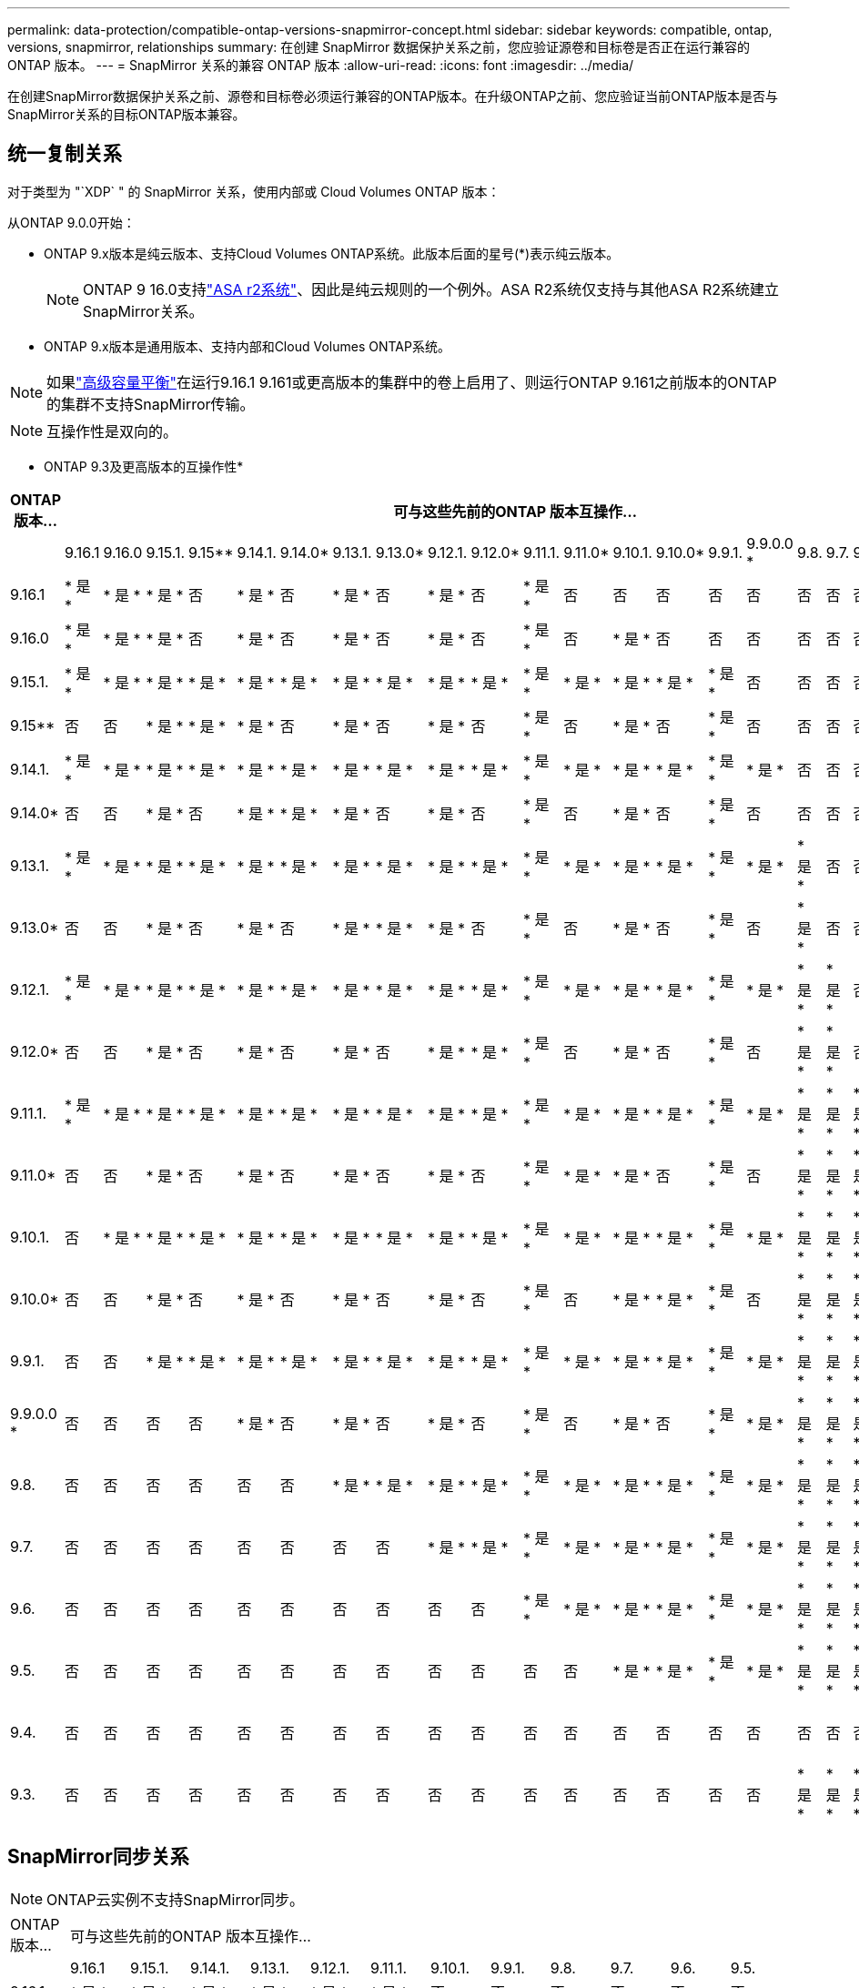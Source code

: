 ---
permalink: data-protection/compatible-ontap-versions-snapmirror-concept.html 
sidebar: sidebar 
keywords: compatible, ontap, versions, snapmirror, relationships 
summary: 在创建 SnapMirror 数据保护关系之前，您应验证源卷和目标卷是否正在运行兼容的 ONTAP 版本。 
---
= SnapMirror 关系的兼容 ONTAP 版本
:allow-uri-read: 
:icons: font
:imagesdir: ../media/


[role="lead"]
在创建SnapMirror数据保护关系之前、源卷和目标卷必须运行兼容的ONTAP版本。在升级ONTAP之前、您应验证当前ONTAP版本是否与SnapMirror关系的目标ONTAP版本兼容。



== 统一复制关系

对于类型为 "`XDP` " 的 SnapMirror 关系，使用内部或 Cloud Volumes ONTAP 版本：

从ONTAP 9.0.0开始：

* ONTAP 9.x版本是纯云版本、支持Cloud Volumes ONTAP系统。此版本后面的星号(*)表示纯云版本。
+

NOTE: ONTAP 9 16.0支持link:https://docs.netapp.com/us-en/asa-r2/learn-more/software-support-limitations.html["ASA r2系统"]、因此是纯云规则的一个例外。ASA R2系统仅支持与其他ASA R2系统建立SnapMirror关系。

* ONTAP 9.x版本是通用版本、支持内部和Cloud Volumes ONTAP系统。



NOTE: 如果link:../flexgroup/enable-adv-capacity-flexgroup-task.html["高级容量平衡"]在运行9.16.1 9.161或更高版本的集群中的卷上启用了、则运行ONTAP 9.161之前版本的ONTAP的集群不支持SnapMirror传输。


NOTE: 互操作性是双向的。

* ONTAP 9.3及更高版本的互操作性*

|===
| ONTAP 版本… 22+| 可与这些先前的ONTAP 版本互操作… 


|  | 9.16.1 | 9.16.0 | 9.15.1. | 9.15** | 9.14.1. | 9.14.0* | 9.13.1. | 9.13.0* | 9.12.1. | 9.12.0* | 9.11.1. | 9.11.0* | 9.10.1. | 9.10.0* | 9.9.1. | 9.9.0.0 * | 9.8. | 9.7. | 9.6. | 9.5. | 9.4. | 9.3. 


| 9.16.1 | * 是 * | * 是 * | * 是 * | 否 | * 是 * | 否 | * 是 * | 否 | * 是 * | 否 | * 是 * | 否 | 否 | 否 | 否 | 否 | 否 | 否 | 否 | 否 | 否 | 否 


| 9.16.0 | * 是 * | * 是 * | * 是 * | 否 | * 是 * | 否 | * 是 * | 否 | * 是 * | 否 | * 是 * | 否 | * 是 * | 否 | 否 | 否 | 否 | 否 | 否 | 否 | 否 | 否 


| 9.15.1. | * 是 * | * 是 * | * 是 * | * 是 * | * 是 * | * 是 * | * 是 * | * 是 * | * 是 * | * 是 * | * 是 * | * 是 * | * 是 * | * 是 * | * 是 * | 否 | 否 | 否 | 否 | 否 | 否 | 否 


| 9.15** | 否 | 否 | * 是 * | * 是 * | * 是 * | 否 | * 是 * | 否 | * 是 * | 否 | * 是 * | 否 | * 是 * | 否 | * 是 * | 否 | 否 | 否 | 否 | 否 | 否 | 否 


| 9.14.1. | * 是 * | * 是 * | * 是 * | * 是 * | * 是 * | * 是 * | * 是 * | * 是 * | * 是 * | * 是 * | * 是 * | * 是 * | * 是 * | * 是 * | * 是 * | * 是 * | 否 | 否 | 否 | 否 | 否 | 否 


| 9.14.0* | 否 | 否 | * 是 * | 否 | * 是 * | * 是 * | * 是 * | 否 | * 是 * | 否 | * 是 * | 否 | * 是 * | 否 | * 是 * | 否 | 否 | 否 | 否 | 否 | 否 | 否 


| 9.13.1. | * 是 * | * 是 * | * 是 * | * 是 * | * 是 * | * 是 * | * 是 * | * 是 * | * 是 * | * 是 * | * 是 * | * 是 * | * 是 * | * 是 * | * 是 * | * 是 * | * 是 * | 否 | 否 | 否 | 否 | 否 


| 9.13.0* | 否 | 否 | * 是 * | 否 | * 是 * | 否 | * 是 * | * 是 * | * 是 * | 否 | * 是 * | 否 | * 是 * | 否 | * 是 * | 否 | * 是 * | 否 | 否 | 否 | 否 | 否 


| 9.12.1. | * 是 * | * 是 * | * 是 * | * 是 * | * 是 * | * 是 * | * 是 * | * 是 * | * 是 * | * 是 * | * 是 * | * 是 * | * 是 * | * 是 * | * 是 * | * 是 * | * 是 * | * 是 * | 否 | 否 | 否 | 否 


| 9.12.0* | 否 | 否 | * 是 * | 否 | * 是 * | 否 | * 是 * | 否 | * 是 * | * 是 * | * 是 * | 否 | * 是 * | 否 | * 是 * | 否 | * 是 * | * 是 * | 否 | 否 | 否 | 否 


| 9.11.1. | * 是 * | * 是 * | * 是 * | * 是 * | * 是 * | * 是 * | * 是 * | * 是 * | * 是 * | * 是 * | * 是 * | * 是 * | * 是 * | * 是 * | * 是 * | * 是 * | * 是 * | * 是 * | * 是 * | 否 | 否 | 否 


| 9.11.0* | 否 | 否 | * 是 * | 否 | * 是 * | 否 | * 是 * | 否 | * 是 * | 否 | * 是 * | * 是 * | * 是 * | 否 | * 是 * | 否 | * 是 * | * 是 * | * 是 * | 否 | 否 | 否 


| 9.10.1. | 否 | * 是 * | * 是 * | * 是 * | * 是 * | * 是 * | * 是 * | * 是 * | * 是 * | * 是 * | * 是 * | * 是 * | * 是 * | * 是 * | * 是 * | * 是 * | * 是 * | * 是 * | * 是 * | * 是 * | 否 | 否 


| 9.10.0* | 否 | 否 | * 是 * | 否 | * 是 * | 否 | * 是 * | 否 | * 是 * | 否 | * 是 * | 否 | * 是 * | * 是 * | * 是 * | 否 | * 是 * | * 是 * | * 是 * | * 是 * | 否 | 否 


| 9.9.1. | 否 | 否 | * 是 * | * 是 * | * 是 * | * 是 * | * 是 * | * 是 * | * 是 * | * 是 * | * 是 * | * 是 * | * 是 * | * 是 * | * 是 * | * 是 * | * 是 * | * 是 * | * 是 * | * 是 * | 否 | 否 


| 9.9.0.0 * | 否 | 否 | 否 | 否 | * 是 * | 否 | * 是 * | 否 | * 是 * | 否 | * 是 * | 否 | * 是 * | 否 | * 是 * | * 是 * | * 是 * | * 是 * | * 是 * | * 是 * | 否 | 否 


| 9.8. | 否 | 否 | 否 | 否 | 否 | 否 | * 是 * | * 是 * | * 是 * | * 是 * | * 是 * | * 是 * | * 是 * | * 是 * | * 是 * | * 是 * | * 是 * | * 是 * | * 是 * | * 是 * | 否 | * 是 * 


| 9.7. | 否 | 否 | 否 | 否 | 否 | 否 | 否 | 否 | * 是 * | * 是 * | * 是 * | * 是 * | * 是 * | * 是 * | * 是 * | * 是 * | * 是 * | * 是 * | * 是 * | * 是 * | 否 | * 是 * 


| 9.6. | 否 | 否 | 否 | 否 | 否 | 否 | 否 | 否 | 否 | 否 | * 是 * | * 是 * | * 是 * | * 是 * | * 是 * | * 是 * | * 是 * | * 是 * | * 是 * | * 是 * | 否 | * 是 * 


| 9.5. | 否 | 否 | 否 | 否 | 否 | 否 | 否 | 否 | 否 | 否 | 否 | 否 | * 是 * | * 是 * | * 是 * | * 是 * | * 是 * | * 是 * | * 是 * | * 是 * | * 是 * | * 是 * 


| 9.4. | 否 | 否 | 否 | 否 | 否 | 否 | 否 | 否 | 否 | 否 | 否 | 否 | 否 | 否 | 否 | 否 | 否 | 否 | 否 | * 是 * | * 是 * | * 是 * 


| 9.3. | 否 | 否 | 否 | 否 | 否 | 否 | 否 | 否 | 否 | 否 | 否 | 否 | 否 | 否 | 否 | 否 | * 是 * | * 是 * | * 是 * | * 是 * | * 是 * | * 是 * 
|===


== SnapMirror同步关系

[NOTE]
====
ONTAP云实例不支持SnapMirror同步。

====
|===


| ONTAP 版本… 12+| 可与这些先前的ONTAP 版本互操作… 


|  | 9.16.1 | 9.15.1. | 9.14.1. | 9.13.1. | 9.12.1. | 9.11.1. | 9.10.1. | 9.9.1. | 9.8. | 9.7. | 9.6. | 9.5. 


| 9.16.1 | * 是 * | * 是 * | * 是 * | * 是 * | * 是 * | * 是 * | 否 | 否 | 否 | 否 | 否 | 否 


| 9.15.1. | * 是 * | * 是 * | * 是 * | * 是 * | * 是 * | * 是 * | * 是 * | 否 | 否 | 否 | 否 | 否 


| 9.14.1. | * 是 * | * 是 * | * 是 * | * 是 * | * 是 * | * 是 * | * 是 * | * 是 * | * 是 * | 否 | 否 | 否 


| 9.13.1. | * 是 * | * 是 * | * 是 * | * 是 * | * 是 * | * 是 * | * 是 * | * 是 * | * 是 * | * 是 * | 否 | 否 


| 9.12.1. | * 是 * | * 是 * | * 是 * | * 是 * | * 是 * | * 是 * | * 是 * | * 是 * | * 是 * | * 是 * | 否 | 否 


| 9.11.1. | * 是 * | * 是 * | * 是 * | * 是 * | * 是 * | * 是 * | * 是 * | * 是 * | 否 | 否 | 否 | 否 


| 9.10.1. | 否 | * 是 * | * 是 * | * 是 * | * 是 * | * 是 * | * 是 * | * 是 * | * 是 * | 否 | 否 | 否 


| 9.9.1. | 否 | 否 | * 是 * | * 是 * | * 是 * | * 是 * | * 是 * | * 是 * | * 是 * | * 是 * | 否 | 否 


| 9.8. | 否 | 否 | * 是 * | * 是 * | * 是 * | 否 | * 是 * | * 是 * | * 是 * | * 是 * | * 是 * | 否 


| 9.7. | 否 | 否 | 否 | * 是 * | * 是 * | 否 | 否 | * 是 * | * 是 * | * 是 * | * 是 * | * 是 * 


| 9.6. | 否 | 否 | 否 | 否 | 否 | 否 | 否 | 否 | * 是 * | * 是 * | * 是 * | * 是 * 


| 9.5. | 否 | 否 | 否 | 否 | 否 | 否 | 否 | 否 | 否 | * 是 * | * 是 * | * 是 * 
|===


== SnapMirror SVM灾难恢复关系

.对于SVM灾难恢复数据和SVM保护：
只有在运行相同版本ONTAP的集群之间才支持SVM灾难恢复。* SVM复制不支持版本独立性*。

.对于用于SVM迁移的SVM灾难恢复：
* 支持从源上的早期版本ONTAP向目标上的相同或更高版本ONTAP进行单向复制。
* 目标集群上的ONTAP版本不能超过两个较新的主要内部版本或两个较新的主要云版本(从ONTAP 9.0.0开始)、如下表所示。
+
** 长期数据保护使用情形不支持复制。




此版本后面的星号(*)表示纯云版本。

要确定支持、请在表的左侧列中找到源版本、然后在顶行中找到目标版本(灾难恢复/迁移适用于相似版本、迁移仅适用于较新版本)。

|===


| 源 22+| 目标 


|  | 9.3. | 9.4. | 9.5. | 9.6. | 9.7. | 9.8. | 9.9.0.0 * | 9.9.1. | 9.10.0* | 9.10.1. | 9.11.0* | 9.11.1. | 9.12.0* | 9.12.1. | 9.13.0* | 9.13.1. | 9.14.0* | 9.14.1. | 9.15** | 9.15.1. | 9.16.0 | 9.16.1 


| 9.3. | 灾难恢复/迁移 | migration | migration |  |  |  |  |  |  |  |  |  |  |  |  |  |  |  |  |  |  |  


| 9.4. |  | 灾难恢复/迁移 | migration | migration |  |  |  |  |  |  |  |  |  |  |  |  |  |  |  |  |  |  


| 9.5. |  |  | 灾难恢复/迁移 | migration | migration |  |  |  |  |  |  |  |  |  |  |  |  |  |  |  |  |  


| 9.6. |  |  |  | 灾难恢复/迁移 | migration | migration |  |  |  |  |  |  |  |  |  |  |  |  |  |  |  |  


| 9.7. |  |  |  |  | 灾难恢复/迁移 | migration | migration |  |  |  |  |  |  |  |  |  |  |  |  |  |  |  


| 9.8. |  |  |  |  |  | 灾难恢复/迁移 | migration | migration |  |  |  |  |  |  |  |  |  |  |  |  |  |  


| 9.9.0.0 * |  |  |  |  |  |  | 灾难恢复/迁移 | migration | migration | migration | migration |  |  |  |  |  |  |  |  |  |  |  


| 9.9.1. |  |  |  |  |  |  |  | 灾难恢复/迁移 | migration | migration | migration | migration |  |  |  |  |  |  |  |  |  |  


| 9.10.0* |  |  |  |  |  |  |  |  | 灾难恢复/迁移 | migration | migration | migration | migration |  |  |  |  |  |  |  |  |  


| 9.10.1. |  |  |  |  |  |  |  |  |  | 灾难恢复/迁移 | migration | migration | migration | migration |  |  |  |  |  |  |  |  


| 9.11.0* |  |  |  |  |  |  |  |  |  |  | 灾难恢复/迁移 | migration | migration | migration | migration |  |  |  |  |  |  |  


| 9.11.1. |  |  |  |  |  |  |  |  |  |  |  | 灾难恢复/迁移 | migration | migration | migration | migration |  |  |  |  |  |  


| 9.12.0* |  |  |  |  |  |  |  |  |  |  |  |  | 灾难恢复/迁移 | migration | migration | migration | migration |  |  |  |  |  


| 9.12.1. |  |  |  |  |  |  |  |  |  |  |  |  |  | 灾难恢复/迁移 | migration | migration | migration | migration |  |  |  |  


| 9.13.0* |  |  |  |  |  |  |  |  |  |  |  |  |  |  | 灾难恢复/迁移 | migration | migration | migration | migration |  |  |  


| 9.13.1. |  |  |  |  |  |  |  |  |  |  |  |  |  |  |  | 灾难恢复/迁移 | migration | migration | migration | migration |  |  


| 9.14.0* |  |  |  |  |  |  |  |  |  |  |  |  |  |  |  |  | 灾难恢复/迁移 | migration | migration | migration | migration |  


| 9.14.1. |  |  |  |  |  |  |  |  |  |  |  |  |  |  |  |  |  | 灾难恢复/迁移 | migration | migration | migration | migration 


| 9.15** |  |  |  |  |  |  |  |  |  |  |  |  |  |  |  |  |  |  | 灾难恢复/迁移 | migration | migration | migration 


| 9.15.1. |  |  |  |  |  |  |  |  |  |  |  |  |  |  |  |  |  |  |  | 灾难恢复/迁移 | migration | migration 


| 9.16.0 |  |  |  |  |  |  |  |  |  |  |  |  |  |  |  |  |  |  |  |  | 灾难恢复/迁移 | migration 


| 9.16.1 |  |  |  |  |  |  |  |  |  |  |  |  |  |  |  |  |  |  |  |  |  | 灾难恢复/迁移 
|===


== SnapMirror灾难恢复关系

对于类型为 `DP` 和策略类型为`async-mirror` 的 SnapMirror 关系：


NOTE: 从ONTAP 9.11.1开始、无法初始化DP类型的镜像、并且在ONTAP 9.12.1中已完全弃用。有关详细信息，请参见 link:https://mysupport.netapp.com/info/communications/ECMLP2880221.html["已弃用数据保护SnapMirror关系"^]。


NOTE: 在下表中，左侧列指示源卷上的 ONTAP 版本，顶部行指示目标卷上可以安装的 ONTAP 版本。

|===


| 源 12+| 目标 


|  | 9.11.1. | 9.10.1. | 9.9.1. | 9.8. | 9.7. | 9.6. | 9.5. | 9.4. | 9.3. | 9.2. | 9.1. | 9. 


| 9.11.1. | 是的。 | 否 | 否 | 否 | 否 | 否 | 否 | 否 | 否 | 否 | 否 | 否 


| 9.10.1. | 是的。 | 是的。 | 否 | 否 | 否 | 否 | 否 | 否 | 否 | 否 | 否 | 否 


| 9.9.1. | 是的。 | 是的。 | 是的。 | 否 | 否 | 否 | 否 | 否 | 否 | 否 | 否 | 否 


| 9.8. | 否 | 是的。 | 是的。 | 是的。 | 否 | 否 | 否 | 否 | 否 | 否 | 否 | 否 


| 9.7. | 否 | 否 | 是的。 | 是的。 | 是的。 | 否 | 否 | 否 | 否 | 否 | 否 | 否 


| 9.6. | 否 | 否 | 否 | 是的。 | 是的。 | 是的。 | 否 | 否 | 否 | 否 | 否 | 否 


| 9.5. | 否 | 否 | 否 | 否 | 是的。 | 是的。 | 是的。 | 否 | 否 | 否 | 否 | 否 


| 9.4. | 否 | 否 | 否 | 否 | 否 | 是的。 | 是的。 | 是的。 | 否 | 否 | 否 | 否 


| 9.3. | 否 | 否 | 否 | 否 | 否 | 否 | 是的。 | 是的。 | 是的。 | 否 | 否 | 否 


| 9.2. | 否 | 否 | 否 | 否 | 否 | 否 | 否 | 是的。 | 是的。 | 是的。 | 否 | 否 


| 9.1. | 否 | 否 | 否 | 否 | 否 | 否 | 否 | 否 | 是的。 | 是的。 | 是的。 | 否 


| 9. | 否 | 否 | 否 | 否 | 否 | 否 | 否 | 否 | 否 | 是的。 | 是的。 | 是的。 
|===

NOTE: 互操作性不是双向的。
